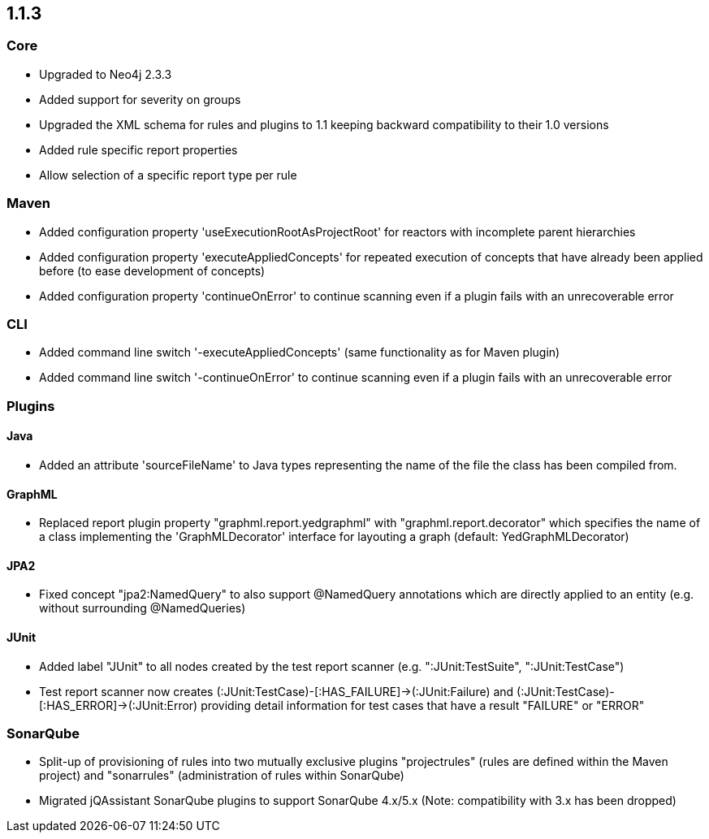 == 1.1.3

=== Core
- Upgraded to Neo4j 2.3.3
- Added support for severity on groups
- Upgraded the XML schema for rules and plugins to 1.1 keeping backward compatibility to their 1.0 versions
- Added rule specific report properties
- Allow selection of a specific report type per rule

=== Maven
- Added configuration property 'useExecutionRootAsProjectRoot' for reactors with incomplete parent hierarchies
- Added configuration property 'executeAppliedConcepts' for repeated execution of concepts that have already been
  applied before (to ease development of concepts)
- Added configuration property 'continueOnError' to continue scanning even if a plugin fails with an unrecoverable error

=== CLI
- Added command line switch '-executeAppliedConcepts' (same functionality as for Maven plugin)
- Added command line switch '-continueOnError' to continue scanning even if a plugin fails with an unrecoverable error

=== Plugins

==== Java

- Added an attribute 'sourceFileName' to Java types representing the name of the file the class has been compiled from.

==== GraphML

- Replaced report plugin property "graphml.report.yedgraphml" with "graphml.report.decorator" which specifies the name
  of a class implementing the 'GraphMLDecorator' interface for layouting a graph (default: YedGraphMLDecorator)

==== JPA2

- Fixed concept "jpa2:NamedQuery" to also support @NamedQuery annotations which are directly applied to an entity (e.g.
  without surrounding @NamedQueries)

==== JUnit

- Added label "JUnit" to all nodes created by the test report scanner (e.g. ":JUnit:TestSuite", ":JUnit:TestCase")
- Test report scanner now creates (:JUnit:TestCase)-[:HAS_FAILURE]->(:JUnit:Failure) and (:JUnit:TestCase)-[:HAS_ERROR]->(:JUnit:Error)
  providing detail information for test cases that have a result "FAILURE" or "ERROR"

=== SonarQube

- Split-up of provisioning of rules into two mutually exclusive plugins "projectrules" (rules are defined within the
  Maven project) and "sonarrules" (administration of rules within SonarQube)
- Migrated jQAssistant SonarQube plugins to support SonarQube 4.x/5.x (Note: compatibility with 3.x has been dropped)


